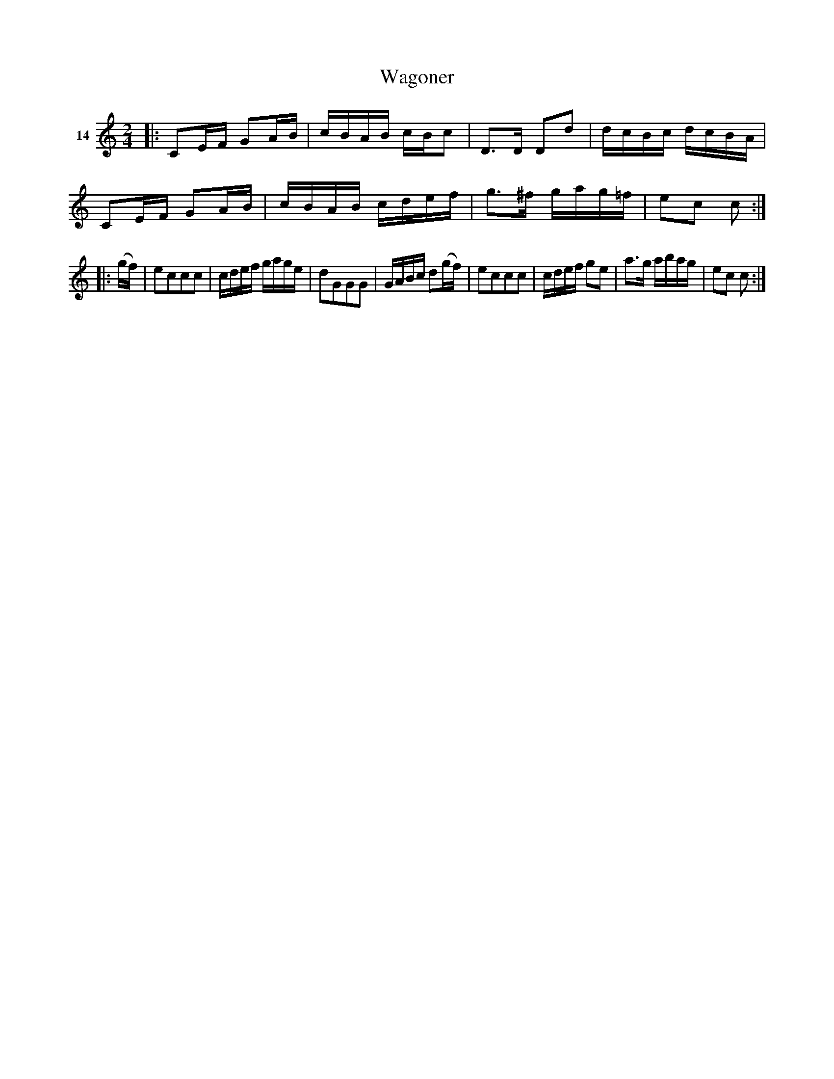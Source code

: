 X: 071	% 14
T: Wagoner
S: Viola Ruth "Pioneer Western Folk Tunes" 1948 p.7 #1
R: reel
Z: 2019 John Chambers <jc:trillian.mit.edu>
M: 2/4
L: 1/16
K: C
V: 1 name=14
|:\
C2EF G2AB | cBAB cBc2 | D3D D2d2 | dcBc dcBA |\
C2EF G2AB | cBAB cdef | g3^f gag=f | e2c2 c2 :|
|: (gf) |\
e2c2c2c2 | cdef gage | d2G2G2G2 | GABc d2(gf) |\
e2c2c2c2 | cdef g2e2 | a3g abag | e2c2 c2 :|
